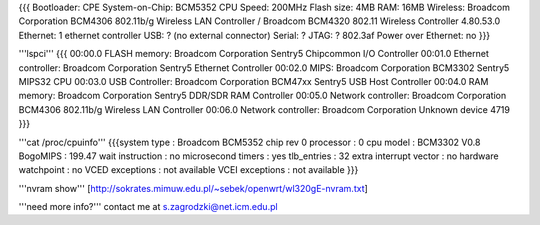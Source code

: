 {{{
Bootloader: CPE
System-on-Chip: BCM5352
CPU Speed: 200MHz
Flash size: 4MB
RAM: 16MB
Wireless: Broadcom Corporation BCM4306 802.11b/g Wireless LAN Controller / Broadcom BCM4320 802.11 Wireless Controller 4.80.53.0
Ethernet: 1 ethernet controller
USB: ? (no external connector)
Serial: ?
JTAG: ?
802.3af Power over Ethernet: no
}}}

'''lspci'''
{{{
00:00.0 FLASH memory: Broadcom Corporation Sentry5 Chipcommon I/O Controller
00:01.0 Ethernet controller: Broadcom Corporation Sentry5 Ethernet Controller
00:02.0 MIPS: Broadcom Corporation BCM3302 Sentry5 MIPS32 CPU
00:03.0 USB Controller: Broadcom Corporation BCM47xx Sentry5 USB Host Controller
00:04.0 RAM memory: Broadcom Corporation Sentry5 DDR/SDR RAM Controller
00:05.0 Network controller: Broadcom Corporation BCM4306 802.11b/g Wireless LAN Controller
00:06.0 Network controller: Broadcom Corporation Unknown device 4719
}}}

'''cat /proc/cpuinfo'''
{{{system type             : Broadcom BCM5352 chip rev 0
processor               : 0
cpu model               : BCM3302 V0.8
BogoMIPS                : 199.47
wait instruction        : no
microsecond timers      : yes
tlb_entries             : 32
extra interrupt vector  : no
hardware watchpoint     : no
VCED exceptions         : not available
VCEI exceptions         : not available
}}}

'''nvram show'''
[http://sokrates.mimuw.edu.pl/~sebek/openwrt/wl320gE-nvram.txt]

'''need more info?'''
contact me at s.zagrodzki@net.icm.edu.pl
